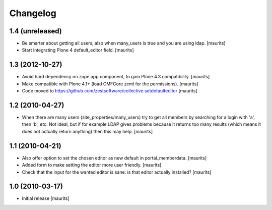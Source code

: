 Changelog
=========

1.4 (unreleased)
----------------

- Be smarter about getting all users, also when many_users is true and
  you are using ldap.
  [maurits]

- Start integrating Plone 4 default_editor field.
  [maurits]


1.3 (2012-10-27)
----------------

- Avoid hard dependency on zope.app.component, to gain Plone 4.3
  compatibility.
  [maurits]

- Make compatible with Plone 4.1+ (load CMFCore zcml for the
  permissions).
  [maurits]

- Code moved to https://github.com/zestsoftware/collective.setdefaulteditor
  [maurits]


1.2 (2010-04-27)
----------------

- When there are many users (site_properties/many_users) try to get
  all members by searching for a login with 'a', then 'b', etc.  Not
  ideal, but if for example LDAP gives problems because it returns too
  many results (which means it does not actually return anything) then
  this may help.
  [maurits]


1.1 (2010-04-21)
----------------

- Also offer option to set the chosen editor as new default in
  portal_memberdata.
  [maurits]

- Added form to make setting the editor more user friendly.
  [maurits]

- Check that the input for the wanted editor is sane: is that editor
  actually installed?
  [maurits]


1.0 (2010-03-17)
----------------

- Initial release
  [maurits]
